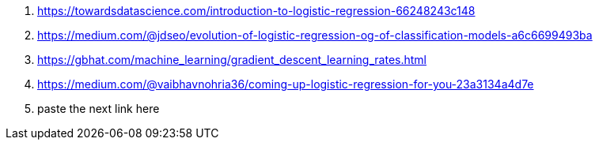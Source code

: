 . https://towardsdatascience.com/introduction-to-logistic-regression-66248243c148

. https://medium.com/@jdseo/evolution-of-logistic-regression-og-of-classification-models-a6c6699493ba

. https://gbhat.com/machine_learning/gradient_descent_learning_rates.html

. https://medium.com/@vaibhavnohria36/coming-up-logistic-regression-for-you-23a3134a4d7e

. paste the next link here